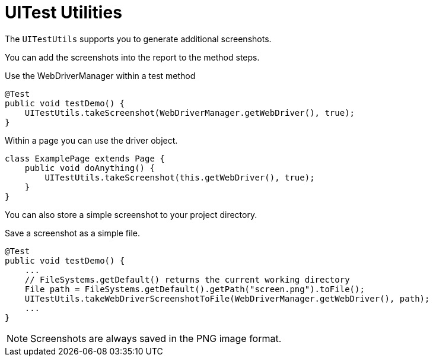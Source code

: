 = UITest Utilities

The `UITestUtils` supports you to generate additional screenshots.

You can add the screenshots into the report to the method steps.

.Use the WebDriverManager within a test method
[source, java]
----
@Test
public void testDemo() {
    UITestUtils.takeScreenshot(WebDriverManager.getWebDriver(), true);
}
----

.Within a page you can use the driver object.
[source, java]
----
class ExamplePage extends Page {
    public void doAnything() {
        UITestUtils.takeScreenshot(this.getWebDriver(), true);
    }
}
----

You can also store a simple screenshot to your project directory.

.Save a screenshot as a simple file.
[source, java]
----
@Test
public void testDemo() {
    ...
    // FileSystems.getDefault() returns the current working directory
    File path = FileSystems.getDefault().getPath("screen.png").toFile();
    UITestUtils.takeWebDriverScreenshotToFile(WebDriverManager.getWebDriver(), path);
    ...
}
----

NOTE: Screenshots are always saved in the PNG image format.

